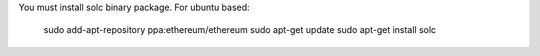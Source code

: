 You must install solc binary package.
For ubuntu based:

    sudo add-apt-repository ppa:ethereum/ethereum
    sudo apt-get update
    sudo apt-get install solc
